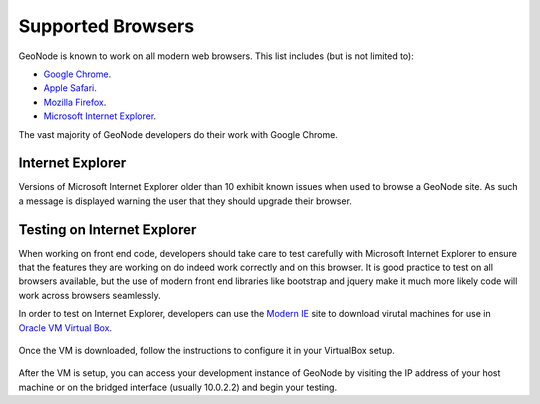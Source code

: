.. _browsers:

==================
Supported Browsers
==================

GeoNode is known to work on all modern web browsers. This list includes (but is not limited to):

- `Google Chrome <http://www.google.com/chrome/>`_.
- `Apple Safari <https://www.apple.com/safari/>`_.
- `Mozilla Firefox <https://www.mozilla.org/en-US/firefox/new/>`_.
- `Microsoft Internet Explorer <http://windows.microsoft.com/en-us/internet-explorer/download-ie>`_.

The vast majority of GeoNode developers do their work with Google Chrome.

Internet Explorer
=================

Versions of Microsoft Internet Explorer older than 10 exhibit known issues when used to browse a GeoNode site. As such a message is displayed warning the user that they should upgrade their browser. 

.. figure:: img/ie_message.png
   :width: 640

Testing on Internet Explorer
============================

When working on front end code, developers should take care to test carefully with Microsoft Internet Explorer to ensure that the features they are working on do indeed work correctly and on this browser. It is good practice to test on all browsers available, but the use of modern front end libraries like bootstrap and jquery make it much more likely code will work across browsers seamlessly.

In order to test on Internet Explorer, developers can use the `Modern IE <https://www.modern.ie/en-us>`_ site to download virutal machines for use in `Oracle VM Virtual Box <https://www.virtualbox.org/>`_. 

.. figure:: img/modern_ie.png
   :width: 640

Once the VM is downloaded, follow the instructions to configure it in your VirtualBox setup.

.. figure:: img/virtualbox.png

After the VM is setup, you can access your development instance of GeoNode by visiting the IP address of your host machine or on the bridged interface (usually 10.0.2.2) and begin your testing. 
